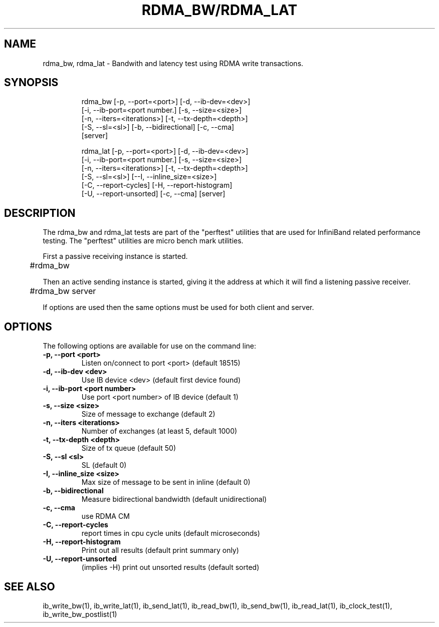'\" t
.\" Copyright (c) 2012, 2016, Oracle and/or its affiliates. All rights reserved.
.\" Modified for Solaris to add the Solaris stability classification,
.\" and to add a note about source availability.
.\"
.TH RDMA_BW/RDMA_LAT 1 " Oct 15, 2011"
.SH "NAME"
rdma_bw, rdma_lat - Bandwith and latency test using RDMA write transactions. 
.PP
.SH SYNOPSIS
.HP
.nf
rdma_bw [-p, --port=<port>] [-d, --ib-dev=<dev>]
      [-i, --ib-port=<port number.] [-s, --size=<size>]
      [-n, --iters=<iterations>] [-t, --tx-depth=<depth>]
      [-S, --sl=<sl>] [-b, --bidirectional] [-c, --cma]
      [server]
.fi
.HP

.nf
rdma_lat [-p, --port=<port>] [-d, --ib-dev=<dev>]
      [-i, --ib-port=<port number.] [-s, --size=<size>]
      [-n, --iters=<iterations>] [-t, --tx-depth=<depth>]
      [-S, --sl=<sl>] [--I, --inline_size=<size>]
      [-C, --report-cycles] [-H, --report-histogram]
      [-U, --report-unsorted] [-c, --cma] [server]
.fi


.SH DESCRIPTION
.PP
.Nm
The rdma_bw and rdma_lat tests are part of the "perftest" utilities that  are  used  for  InfiniBand  related  performance  testing. The "perftest" utilities are micro bench mark utilities.

.PP
First a passive receiving instance is started.
.RS 12

	#rdma_bw
.RE
.PP
Then an active sending instance is started, giving it the address at which it will find a listening passive receiver.
.PP
.RS 12
	#rdma_bw server 
.RE
.PP
If options are used then the same options must be  used for both client and server.
.PP
.SH OPTIONS
.PP
The following options are available for use on the command line:

.TP 7
\fB\-p, --port  <port>
Listen on/connect to port <port> (default 18515)
.TP
\fB\-d, --ib-dev <dev>
Use IB device <dev> (default first device found)
.TP
\fB\-i, --ib-port <port number>
Use port <port number> of IB device (default 1)
.TP
\fB\-s, --size <size>
Size of message to exchange (default 2)
.TP
\fB\-n, --iters <iterations>
Number of exchanges (at least 5, default 1000)
.TP
\fB\-t, --tx-depth  <depth>
Size of tx queue (default 50)
.TP
\fB\-S, --sl <sl>
SL (default 0)
.TP
\fB\-I, --inline_size <size>
Max size of message to be sent in inline (default 0)
.TP
\fB\-b, --bidirectional
Measure bidirectional bandwidth (default unidirectional)
.TP
\fB\-c, --cma
use RDMA CM
.TP
\fB\-C, --report-cycles
report times in cpu cycle units (default microseconds)
.TP
\fB\-H, --report-histogram
Print out all results (default print summary only)
.TP
\fB\-U, --report-unsorted
(implies -H) print out unsorted results (default sorted)
.PP
.SH SEE ALSO
ib_write_bw(1), ib_write_lat(1), ib_send_lat(1), ib_read_bw(1), ib_send_bw(1), ib_read_lat(1), ib_clock_test(1), ib_write_bw_postlist(1)
